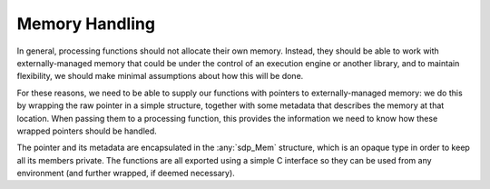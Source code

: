 
***************
Memory Handling
***************

In general, processing functions should not allocate their own memory.
Instead, they should be able to work with externally-managed memory that
could be under the control of an execution engine or another library, and to
maintain flexibility, we should make minimal assumptions about how this
will be done.

For these reasons, we need to be able to supply our functions with pointers
to externally-managed memory: we do this by wrapping the raw pointer in
a simple structure, together with some metadata that describes the memory
at that location. When passing them to a processing function, this provides
the information we need to know how these wrapped pointers should be handled.

The pointer and its metadata are encapsulated in the :any:`sdp_Mem`
structure, which is an opaque type in order to keep all its members private.
The functions are all exported using a simple C interface so they can be used
from any environment (and further wrapped, if deemed necessary).

.. doxygengroup:: Mem_struct
   :content-only:

.. doxygengroup:: Mem_enum
   :content-only:

.. doxygengroup:: Mem_func
   :content-only:
